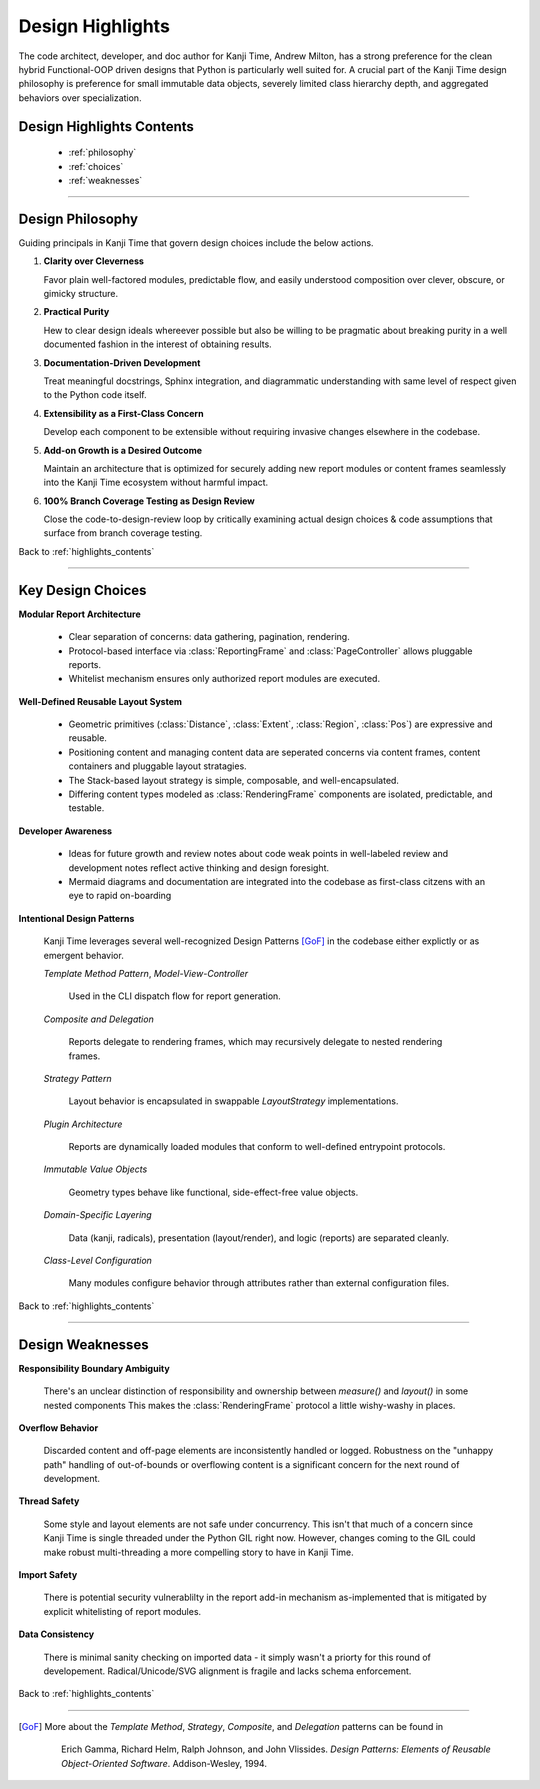 .. _highlights_contents:

=================
Design Highlights
=================

The code architect, developer, and doc author for Kanji Time, Andrew Milton, has a strong preference for the clean hybrid Functional-OOP driven designs that Python is particularly well suited for.
A crucial part of the Kanji Time design philosophy is preference for small immutable data objects, severely limited class hierarchy depth, and aggregated behaviors over specialization.

Design Highlights Contents
--------------------------

    - :ref:`philosophy`
    - :ref:`choices`
    - :ref:`weaknesses`

----

.. _philosophy:

Design Philosophy
-----------------

Guiding principals in Kanji Time that govern design choices include the below actions.

#. **Clarity over Cleverness**

   Favor plain well-factored modules, predictable flow, and easily understood composition over clever, obscure, or gimicky structure.

#. **Practical Purity**

   Hew to clear design ideals whereever possible but also be willing to be pragmatic about breaking purity in a well documented fashion in the
   interest of obtaining results.

#. **Documentation-Driven Development**

   Treat meaningful docstrings, Sphinx integration, and diagrammatic understanding with same level of respect given to the Python code itself.

#. **Extensibility as a First-Class Concern**

   Develop each component to be extensible without requiring invasive changes elsewhere in the codebase.

#. **Add-on Growth is a Desired Outcome**

   Maintain an architecture that is optimized for securely adding new report modules or content frames seamlessly into the Kanji Time ecosystem without harmful impact.

#. **100% Branch Coverage Testing as Design Review**

   Close the code-to-design-review loop by critically examining actual design choices & code assumptions that surface from branch coverage testing.

Back to :ref:`highlights_contents`

----

.. _choices:

Key Design Choices
------------------

**Modular Report Architecture**

  - Clear separation of concerns: data gathering, pagination, rendering.
  - Protocol-based interface via :class:`ReportingFrame` and :class:`PageController` allows pluggable reports.
  - Whitelist mechanism ensures only authorized report modules are executed.

**Well-Defined Reusable Layout System**

  - Geometric primitives (:class:`Distance`, :class:`Extent`, :class:`Region`, :class:`Pos`) are expressive and reusable.
  - Positioning content and managing content data are seperated concerns via content frames, content containers and pluggable layout stratagies.
  - The Stack-based layout strategy is simple, composable, and well-encapsulated.
  - Differing content types modeled as :class:`RenderingFrame` components are isolated, predictable, and testable.

**Developer Awareness**

  - Ideas for future growth and review notes about code weak points in well-labeled review and development notes reflect active thinking and design foresight.
  - Mermaid diagrams and documentation are integrated into the codebase as first-class citzens with an eye to rapid on-boarding

**Intentional Design Patterns**

  Kanji Time leverages several well-recognized Design Patterns [GoF]_ in the codebase either explictly or as emergent behavior.

  *Template Method Pattern*, *Model-View-Controller*

      Used in the CLI dispatch flow for report generation.

  *Composite and Delegation*

      Reports delegate to rendering frames, which may recursively delegate to nested rendering frames.

  *Strategy Pattern*

      Layout behavior is encapsulated in swappable `LayoutStrategy` implementations.

  *Plugin Architecture*

      Reports are dynamically loaded modules that conform to well-defined entrypoint protocols.

  *Immutable Value Objects*

      Geometry types behave like functional, side-effect-free value objects.

  *Domain-Specific Layering*

      Data (kanji, radicals), presentation (layout/render), and logic (reports) are separated cleanly.

  *Class-Level Configuration*

      Many modules configure behavior through attributes rather than external configuration files.

Back to :ref:`highlights_contents`

----

.. _weaknesses:

Design Weaknesses
-----------------

**Responsibility Boundary Ambiguity**

    There's an unclear distinction of responsibility and ownership between `measure()` and `layout()` in some nested components
    This makes the :class:`RenderingFrame` protocol a little wishy-washy in places.

**Overflow Behavior**

    Discarded content and off-page elements are inconsistently handled or logged.
    Robustness on the "unhappy path" handling of out-of-bounds or overflowing content is a significant concern for the next round of development.

**Thread Safety**

    Some style and layout elements are not safe under concurrency.
    This isn't that much of a concern since Kanji Time is single threaded under the Python GIL right now.
    However, changes coming to the GIL could make robust multi-threading a more compelling story to have in Kanji Time.

**Import Safety**

    There is potential security vulnerablilty in the report add-in mechanism as-implemented that is mitigated by explicit whitelisting of report modules.

**Data Consistency**

    There is minimal sanity checking on imported data - it simply wasn't a priorty for this round of developement.
    Radical/Unicode/SVG alignment is fragile and lacks schema enforcement.

Back to :ref:`highlights_contents`

----

.. [GoF]
    More about the *Template Method*, *Strategy*, *Composite*, and *Delegation* patterns can be found in

        Erich Gamma, Richard Helm, Ralph Johnson, and John Vlissides.
        *Design Patterns: Elements of Reusable Object-Oriented Software*.
        Addison-Wesley, 1994.

